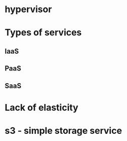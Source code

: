 * hypervisor
* Types of services
** IaaS
** PaaS
** SaaS
* Lack of elasticity
* s3 - simple storage service
* 
